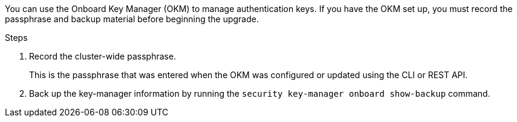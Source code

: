 You can use the Onboard Key Manager (OKM) to manage authentication keys. If you have the OKM set up, you must record the passphrase and backup material before beginning the upgrade.

.Steps

. Record the cluster-wide passphrase.
+
This is the passphrase that was entered when the OKM was configured or updated using the CLI or REST API.
. Back up the key-manager information by running the `security key-manager onboard show-backup` command.

// 2023 APR 17, ontap-systems-upgrade-issues-64/BURT 1519747
// 2023 APR 11, ontap-systems-upgrade-issues-64/BURT 1519747
// 5 MAR 2021:  formatted from CMS
